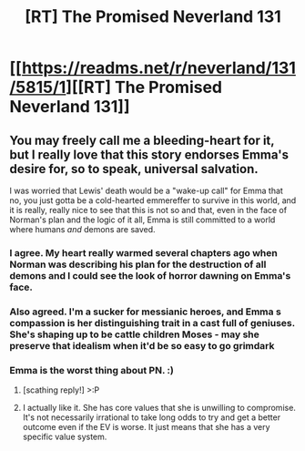 #+TITLE: [RT] The Promised Neverland 131

* [[https://readms.net/r/neverland/131/5815/1][[RT] The Promised Neverland 131]]
:PROPERTIES:
:Author: gbear605
:Score: 19
:DateUnix: 1555091381.0
:DateShort: 2019-Apr-12
:END:

** You may freely call me a bleeding-heart for it, but I really love that this story endorses Emma's desire for, so to speak, universal salvation.

I was worried that Lewis' death would be a "wake-up call" for Emma that no, you just gotta be a cold-hearted emmereffer to survive in this world, and it is really, really nice to see that this is not so and that, even in the face of Norman's plan and the logic of it all, Emma is still committed to a world where humans /and/ demons are saved.
:PROPERTIES:
:Author: callmesalticidae
:Score: 9
:DateUnix: 1555098721.0
:DateShort: 2019-Apr-13
:END:

*** I agree. My heart really warmed several chapters ago when Norman was describing his plan for the destruction of all demons and I could see the look of horror dawning on Emma's face.
:PROPERTIES:
:Author: tjhance
:Score: 6
:DateUnix: 1555099367.0
:DateShort: 2019-Apr-13
:END:


*** Also agreed. I'm a sucker for messianic heroes, and Emma s compassion is her distinguishing trait in a cast full of geniuses. She's shaping up to be cattle children Moses - may she preserve that idealism when it'd be so easy to go grimdark
:PROPERTIES:
:Author: jaghataikhan
:Score: 1
:DateUnix: 1555221283.0
:DateShort: 2019-Apr-14
:END:


*** Emma is the worst thing about PN. :)
:PROPERTIES:
:Author: thunder_crane
:Score: 2
:DateUnix: 1555110259.0
:DateShort: 2019-Apr-13
:END:

**** [scathing reply!] >:P
:PROPERTIES:
:Author: callmesalticidae
:Score: 7
:DateUnix: 1555110747.0
:DateShort: 2019-Apr-13
:END:


**** I actually like it. She has core values that she is unwilling to compromise. It's not necessarily irrational to take long odds to try and get a better outcome even if the EV is worse. It just means that she has a very specific value system.
:PROPERTIES:
:Author: Dragonheart91
:Score: 3
:DateUnix: 1555462101.0
:DateShort: 2019-Apr-17
:END:
